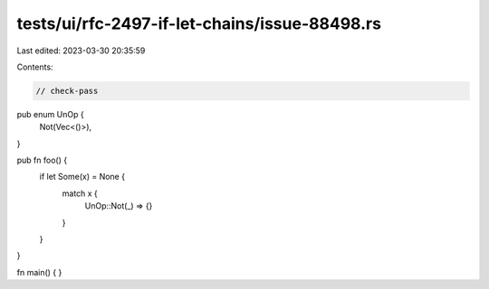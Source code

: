 tests/ui/rfc-2497-if-let-chains/issue-88498.rs
==============================================

Last edited: 2023-03-30 20:35:59

Contents:

.. code-block:: rs

    // check-pass

pub enum UnOp {
    Not(Vec<()>),
}

pub fn foo() {
    if let Some(x) = None {
        match x {
            UnOp::Not(_) => {}
        }
    }
}

fn main() {
}


